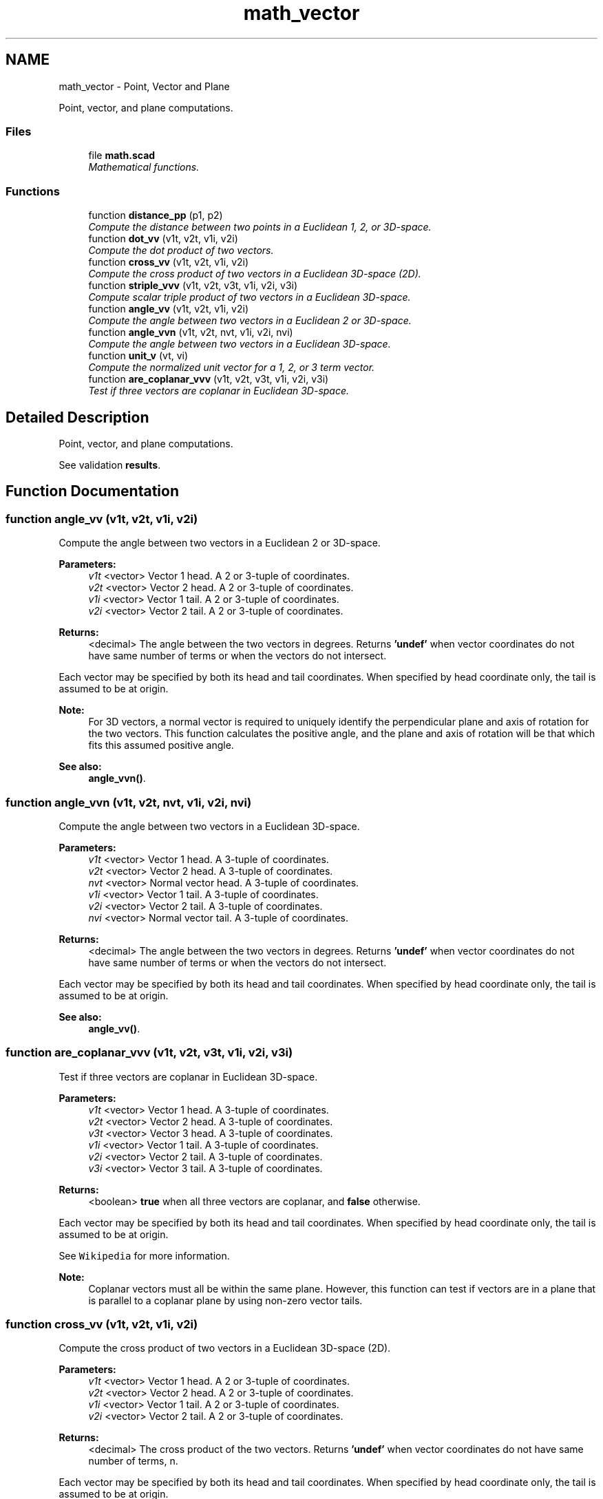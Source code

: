 .TH "math_vector" 3 "Sat Feb 4 2017" "Version v0.5" "omdl" \" -*- nroff -*-
.ad l
.nh
.SH NAME
math_vector \- Point, Vector and Plane
.PP
Point, vector, and plane computations\&.  

.SS "Files"

.in +1c
.ti -1c
.RI "file \fBmath\&.scad\fP"
.br
.RI "\fIMathematical functions\&. \fP"
.in -1c
.SS "Functions"

.in +1c
.ti -1c
.RI "function \fBdistance_pp\fP (p1, p2)"
.br
.RI "\fICompute the distance between two points in a Euclidean 1, 2, or 3D-space\&. \fP"
.ti -1c
.RI "function \fBdot_vv\fP (v1t, v2t, v1i, v2i)"
.br
.RI "\fICompute the dot product of two vectors\&. \fP"
.ti -1c
.RI "function \fBcross_vv\fP (v1t, v2t, v1i, v2i)"
.br
.RI "\fICompute the cross product of two vectors in a Euclidean 3D-space (2D)\&. \fP"
.ti -1c
.RI "function \fBstriple_vvv\fP (v1t, v2t, v3t, v1i, v2i, v3i)"
.br
.RI "\fICompute scalar triple product of two vectors in a Euclidean 3D-space\&. \fP"
.ti -1c
.RI "function \fBangle_vv\fP (v1t, v2t, v1i, v2i)"
.br
.RI "\fICompute the angle between two vectors in a Euclidean 2 or 3D-space\&. \fP"
.ti -1c
.RI "function \fBangle_vvn\fP (v1t, v2t, nvt, v1i, v2i, nvi)"
.br
.RI "\fICompute the angle between two vectors in a Euclidean 3D-space\&. \fP"
.ti -1c
.RI "function \fBunit_v\fP (vt, vi)"
.br
.RI "\fICompute the normalized unit vector for a 1, 2, or 3 term vector\&. \fP"
.ti -1c
.RI "function \fBare_coplanar_vvv\fP (v1t, v2t, v3t, v1i, v2i, v3i)"
.br
.RI "\fITest if three vectors are coplanar in Euclidean 3D-space\&. \fP"
.in -1c
.SH "Detailed Description"
.PP 
Point, vector, and plane computations\&. 

See validation \fBresults\fP\&. 
.SH "Function Documentation"
.PP 
.SS "function angle_vv (v1t, v2t, v1i, v2i)"

.PP
Compute the angle between two vectors in a Euclidean 2 or 3D-space\&. 
.PP
\fBParameters:\fP
.RS 4
\fIv1t\fP <vector> Vector 1 head\&. A 2 or 3-tuple of coordinates\&. 
.br
\fIv2t\fP <vector> Vector 2 head\&. A 2 or 3-tuple of coordinates\&.
.br
\fIv1i\fP <vector> Vector 1 tail\&. A 2 or 3-tuple of coordinates\&. 
.br
\fIv2i\fP <vector> Vector 2 tail\&. A 2 or 3-tuple of coordinates\&.
.RE
.PP
\fBReturns:\fP
.RS 4
<decimal> The angle between the two vectors in degrees\&. Returns \fB'undef'\fP when vector coordinates do not have same number of terms or when the vectors do not intersect\&.
.RE
.PP
Each vector may be specified by both its head and tail coordinates\&. When specified by head coordinate only, the tail is assumed to be at origin\&.
.PP
\fBNote:\fP
.RS 4
For 3D vectors, a normal vector is required to uniquely identify the perpendicular plane and axis of rotation for the two vectors\&. This function calculates the positive angle, and the plane and axis of rotation will be that which fits this assumed positive angle\&.
.RE
.PP
\fBSee also:\fP
.RS 4
\fBangle_vvn()\fP\&. 
.RE
.PP

.SS "function angle_vvn (v1t, v2t, nvt, v1i, v2i, nvi)"

.PP
Compute the angle between two vectors in a Euclidean 3D-space\&. 
.PP
\fBParameters:\fP
.RS 4
\fIv1t\fP <vector> Vector 1 head\&. A 3-tuple of coordinates\&. 
.br
\fIv2t\fP <vector> Vector 2 head\&. A 3-tuple of coordinates\&. 
.br
\fInvt\fP <vector> Normal vector head\&. A 3-tuple of coordinates\&.
.br
\fIv1i\fP <vector> Vector 1 tail\&. A 3-tuple of coordinates\&. 
.br
\fIv2i\fP <vector> Vector 2 tail\&. A 3-tuple of coordinates\&. 
.br
\fInvi\fP <vector> Normal vector tail\&. A 3-tuple of coordinates\&.
.RE
.PP
\fBReturns:\fP
.RS 4
<decimal> The angle between the two vectors in degrees\&. Returns \fB'undef'\fP when vector coordinates do not have same number of terms or when the vectors do not intersect\&.
.RE
.PP
Each vector may be specified by both its head and tail coordinates\&. When specified by head coordinate only, the tail is assumed to be at origin\&.
.PP
\fBSee also:\fP
.RS 4
\fBangle_vv()\fP\&. 
.RE
.PP

.SS "function are_coplanar_vvv (v1t, v2t, v3t, v1i, v2i, v3i)"

.PP
Test if three vectors are coplanar in Euclidean 3D-space\&. 
.PP
\fBParameters:\fP
.RS 4
\fIv1t\fP <vector> Vector 1 head\&. A 3-tuple of coordinates\&. 
.br
\fIv2t\fP <vector> Vector 2 head\&. A 3-tuple of coordinates\&. 
.br
\fIv3t\fP <vector> Vector 3 head\&. A 3-tuple of coordinates\&.
.br
\fIv1i\fP <vector> Vector 1 tail\&. A 3-tuple of coordinates\&. 
.br
\fIv2i\fP <vector> Vector 2 tail\&. A 3-tuple of coordinates\&. 
.br
\fIv3i\fP <vector> Vector 3 tail\&. A 3-tuple of coordinates\&.
.RE
.PP
\fBReturns:\fP
.RS 4
<boolean> \fBtrue\fP when all three vectors are coplanar, and \fBfalse\fP otherwise\&.
.RE
.PP
Each vector may be specified by both its head and tail coordinates\&. When specified by head coordinate only, the tail is assumed to be at origin\&.
.PP
See \fCWikipedia\fP for more information\&.
.PP
\fBNote:\fP
.RS 4
Coplanar vectors must all be within the same plane\&. However, this function can test if vectors are in a plane that is parallel to a coplanar plane by using non-zero vector tails\&. 
.RE
.PP

.SS "function cross_vv (v1t, v2t, v1i, v2i)"

.PP
Compute the cross product of two vectors in a Euclidean 3D-space (2D)\&. 
.PP
\fBParameters:\fP
.RS 4
\fIv1t\fP <vector> Vector 1 head\&. A 2 or 3-tuple of coordinates\&. 
.br
\fIv2t\fP <vector> Vector 2 head\&. A 2 or 3-tuple of coordinates\&.
.br
\fIv1i\fP <vector> Vector 1 tail\&. A 2 or 3-tuple of coordinates\&. 
.br
\fIv2i\fP <vector> Vector 2 tail\&. A 2 or 3-tuple of coordinates\&.
.RE
.PP
\fBReturns:\fP
.RS 4
<decimal> The cross product of the two vectors\&. Returns \fB'undef'\fP when vector coordinates do not have same number of terms, n\&.
.RE
.PP
Each vector may be specified by both its head and tail coordinates\&. When specified by head coordinate only, the tail is assumed to be at origin\&.
.PP
See Wikipedia \fCcross\fP and \fCdeterminant\fP for more information\&.
.PP
\fBNote:\fP
.RS 4
Although the cross product of two vectors is defined only in 3D space, this function will return the 2x2 determinant for a 2D vector\&.
.RE
.PP

.SS "function distance_pp (p1, p2)"

.PP
Compute the distance between two points in a Euclidean 1, 2, or 3D-space\&. 
.PP
\fBParameters:\fP
.RS 4
\fIp1\fP <vector> A 1, 2, or 3-tuple of coordinates\&. 
.br
\fIp2\fP <vector> A 1, 2, or 3-tuple of coordinates\&.
.RE
.PP
\fBReturns:\fP
.RS 4
<decimal> The distance between the two points\&. Returns \fB'undef'\fP when x and y do not have same number of terms or for n-tuple where n>3\&.
.RE
.PP
When \fCp2\fP is not given, it is assumed to be at the origin\&. 
.SS "function dot_vv (v1t, v2t, v1i, v2i)"

.PP
Compute the dot product of two vectors\&. 
.PP
\fBParameters:\fP
.RS 4
\fIv1t\fP <vector> Vector 1 head\&. An n-tuple of coordinates\&. 
.br
\fIv2t\fP <vector> Vector 2 head\&. An n-tuple of coordinates\&.
.br
\fIv1i\fP <vector> Vector 1 tail\&. An n-tuple of coordinates\&. 
.br
\fIv2i\fP <vector> Vector 2 tail\&. An n-tuple of coordinates\&.
.RE
.PP
\fBReturns:\fP
.RS 4
<decimal> The dot product of the two vectors\&. Returns \fB'undef'\fP when vector coordinates do not have same number of terms, n\&.
.RE
.PP
Each vector may be specified by both its head and tail coordinates\&. When specified by head coordinate only, the tail is assumed to be at origin\&.
.PP
See \fCWikipedia\fP for more information\&. 
.SS "function striple_vvv (v1t, v2t, v3t, v1i, v2i, v3i)"

.PP
Compute scalar triple product of two vectors in a Euclidean 3D-space\&. 
.PP
\fBParameters:\fP
.RS 4
\fIv1t\fP <vector> Vector 1 head\&. A 2 or 3-tuple of coordinates\&. 
.br
\fIv2t\fP <vector> Vector 2 head\&. A 2 or 3-tuple of coordinates\&. 
.br
\fIv3t\fP <vector> Vector 3 head\&. A 2 or 3-tuple of coordinates\&.
.br
\fIv1i\fP <vector> Vector 1 tail\&. A 2 or 3-tuple of coordinates\&. 
.br
\fIv2i\fP <vector> Vector 2 tail\&. A 2 or 3-tuple of coordinates\&. 
.br
\fIv3i\fP <vector> Vector 3 tail\&. A 2 or 3-tuple of coordinates\&.
.RE
.PP
\fBReturns:\fP
.RS 4
<decimal> The scalar triple product of the three vectors\&. Returns \fB'undef'\fP when vector coordinates do not have same number of terms, n\&.
.RE
.PP
Each vector may be specified by both its head and tail coordinates\&. When specified by head coordinate only, the tail is assumed to be at origin\&.
.PP
[v1, v2, v3] = v1 * (v2 x v3)
.PP
See \fCWikipedia\fP for more information\&.
.PP
\fBWarning:\fP
.RS 4
For 2D vectors, this function produces a 2D \fInon-scalar\fP vector result\&. The cross produce function computes the 2x2 determinant of the 2D vectors \fC(v2 x v3)\fP, which is a scalar value, and this value is \fImultiplied\fP by \fCv1\fP, which results in a 2D vector\&. 
.RE
.PP

.SS "function unit_v (vt, vi)"

.PP
Compute the normalized unit vector for a 1, 2, or 3 term vector\&. 
.PP
\fBParameters:\fP
.RS 4
\fIvt\fP <vector> Vector head\&. A 1, 2, or 3-tuple of coordinates\&. 
.br
\fIvi\fP <vector> Vector tail\&. A 1, 2, or 3-tuple of coordinates\&.
.RE
.PP
\fBReturns:\fP
.RS 4
<vector> The vector normalized to its unit-vector\&. Returns \fB'undef'\fP when vector coordinates do not have same number of terms or for n-tuple where n>3\&.
.RE
.PP
The vector may be specified by both its head and tail coordinates\&. When specified by head coordinate only, the tail is assumed to be at origin\&. 
.SH "Author"
.PP 
Generated automatically by Doxygen for omdl from the source code\&.
